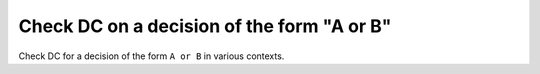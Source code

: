 Check DC on a decision of the form "A or B"
===========================================

Check DC for a decision of the form ``A or
B`` in various contexts.

.. qmlink:: TCIndexImporter

   *

